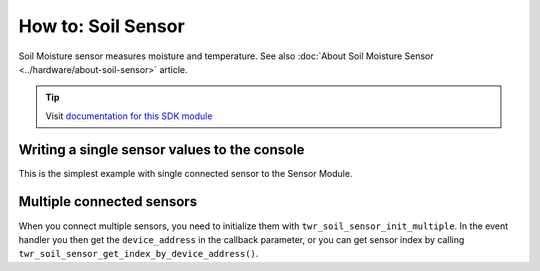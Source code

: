 ###################
How to: Soil Sensor
###################

Soil Moisture sensor measures moisture and temperature. See also :doc:`About Soil Moisture Sensor <../hardware/about-soil-sensor>` article.

.. tip::

    Visit `documentation for this SDK module <https://sdk.hardwario.com/group__twr__soil__sensor.html>`_

*********************************************
Writing a single sensor values to the console
*********************************************

This is the simplest example with single connected sensor to the Sensor Module.

.. code-block:: c
    :linenos:

    #include <application.h>

    // Soil sensor instance
    twr_soil_sensor_t soil_sensor;

    void soil_sensor_event_handler(twr_soil_sensor_t *self, uint64_t device_address, twr_soil_sensor_event_t event, void *event_param)
    {
        if (event == TWR_SOIL_SENSOR_EVENT_UPDATE)
        {
            uint16_t moisture;
            float temperature;

            twr_soil_sensor_get_cap_raw(self, device_address, &moisture);
            twr_soil_sensor_get_temperature_celsius(self, device_address, &temperature);
            twr_log_debug("Moisture: %d\tTemperature %.2f", moisture, temperature);
        }
    }

    void application_init(void)
    {
        twr_log_init(TWR_LOG_LEVEL_DUMP, TWR_LOG_TIMESTAMP_ABS);

        // Initialize soil sensor
        twr_soil_sensor_init(&soil_sensor);
        twr_soil_sensor_set_event_handler(&soil_sensor, soil_sensor_event_handler, NULL);
        twr_soil_sensor_set_update_interval(&soil_sensor, 1000);
    }

**************************
Multiple connected sensors
**************************

When you connect multiple sensors, you need to initialize them with ``twr_soil_sensor_init_multiple``.
In the event handler you then get the ``device_address`` in the callback parameter,
or you can get sensor index by calling ``twr_soil_sensor_get_index_by_device_address()``.

.. code-block:: c
    :linenos:

    #define MAX_SOIL_SENSORS                    5

    // Sensors array
    twr_soil_sensor_sensor_t sensors[MAX_SOIL_SENSORS];

    void soil_sensor_event_handler(twr_soil_sensor_t *self, uint64_t device_address, twr_soil_sensor_event_t event, void *event_param)
    {
        ...
        if (event == TWR_SOIL_SENSOR_EVENT_UPDATE)
        {
            int index = twr_soil_sensor_get_index_by_device_address(self, device_address);
        ...
    }

    void application_init(void)
    {
        ...

        // Initialize soil sensors
        twr_soil_sensor_init_multiple(&soil_sensor, sensors, MAX_SOIL_SENSORS);
        twr_soil_sensor_set_event_handler(&soil_sensor, soil_sensor_event_handler, NULL);
        twr_soil_sensor_set_update_interval(&soil_sensor, SENSOR_UPDATE_SERVICE_INTERVAL);

        ...
    }
